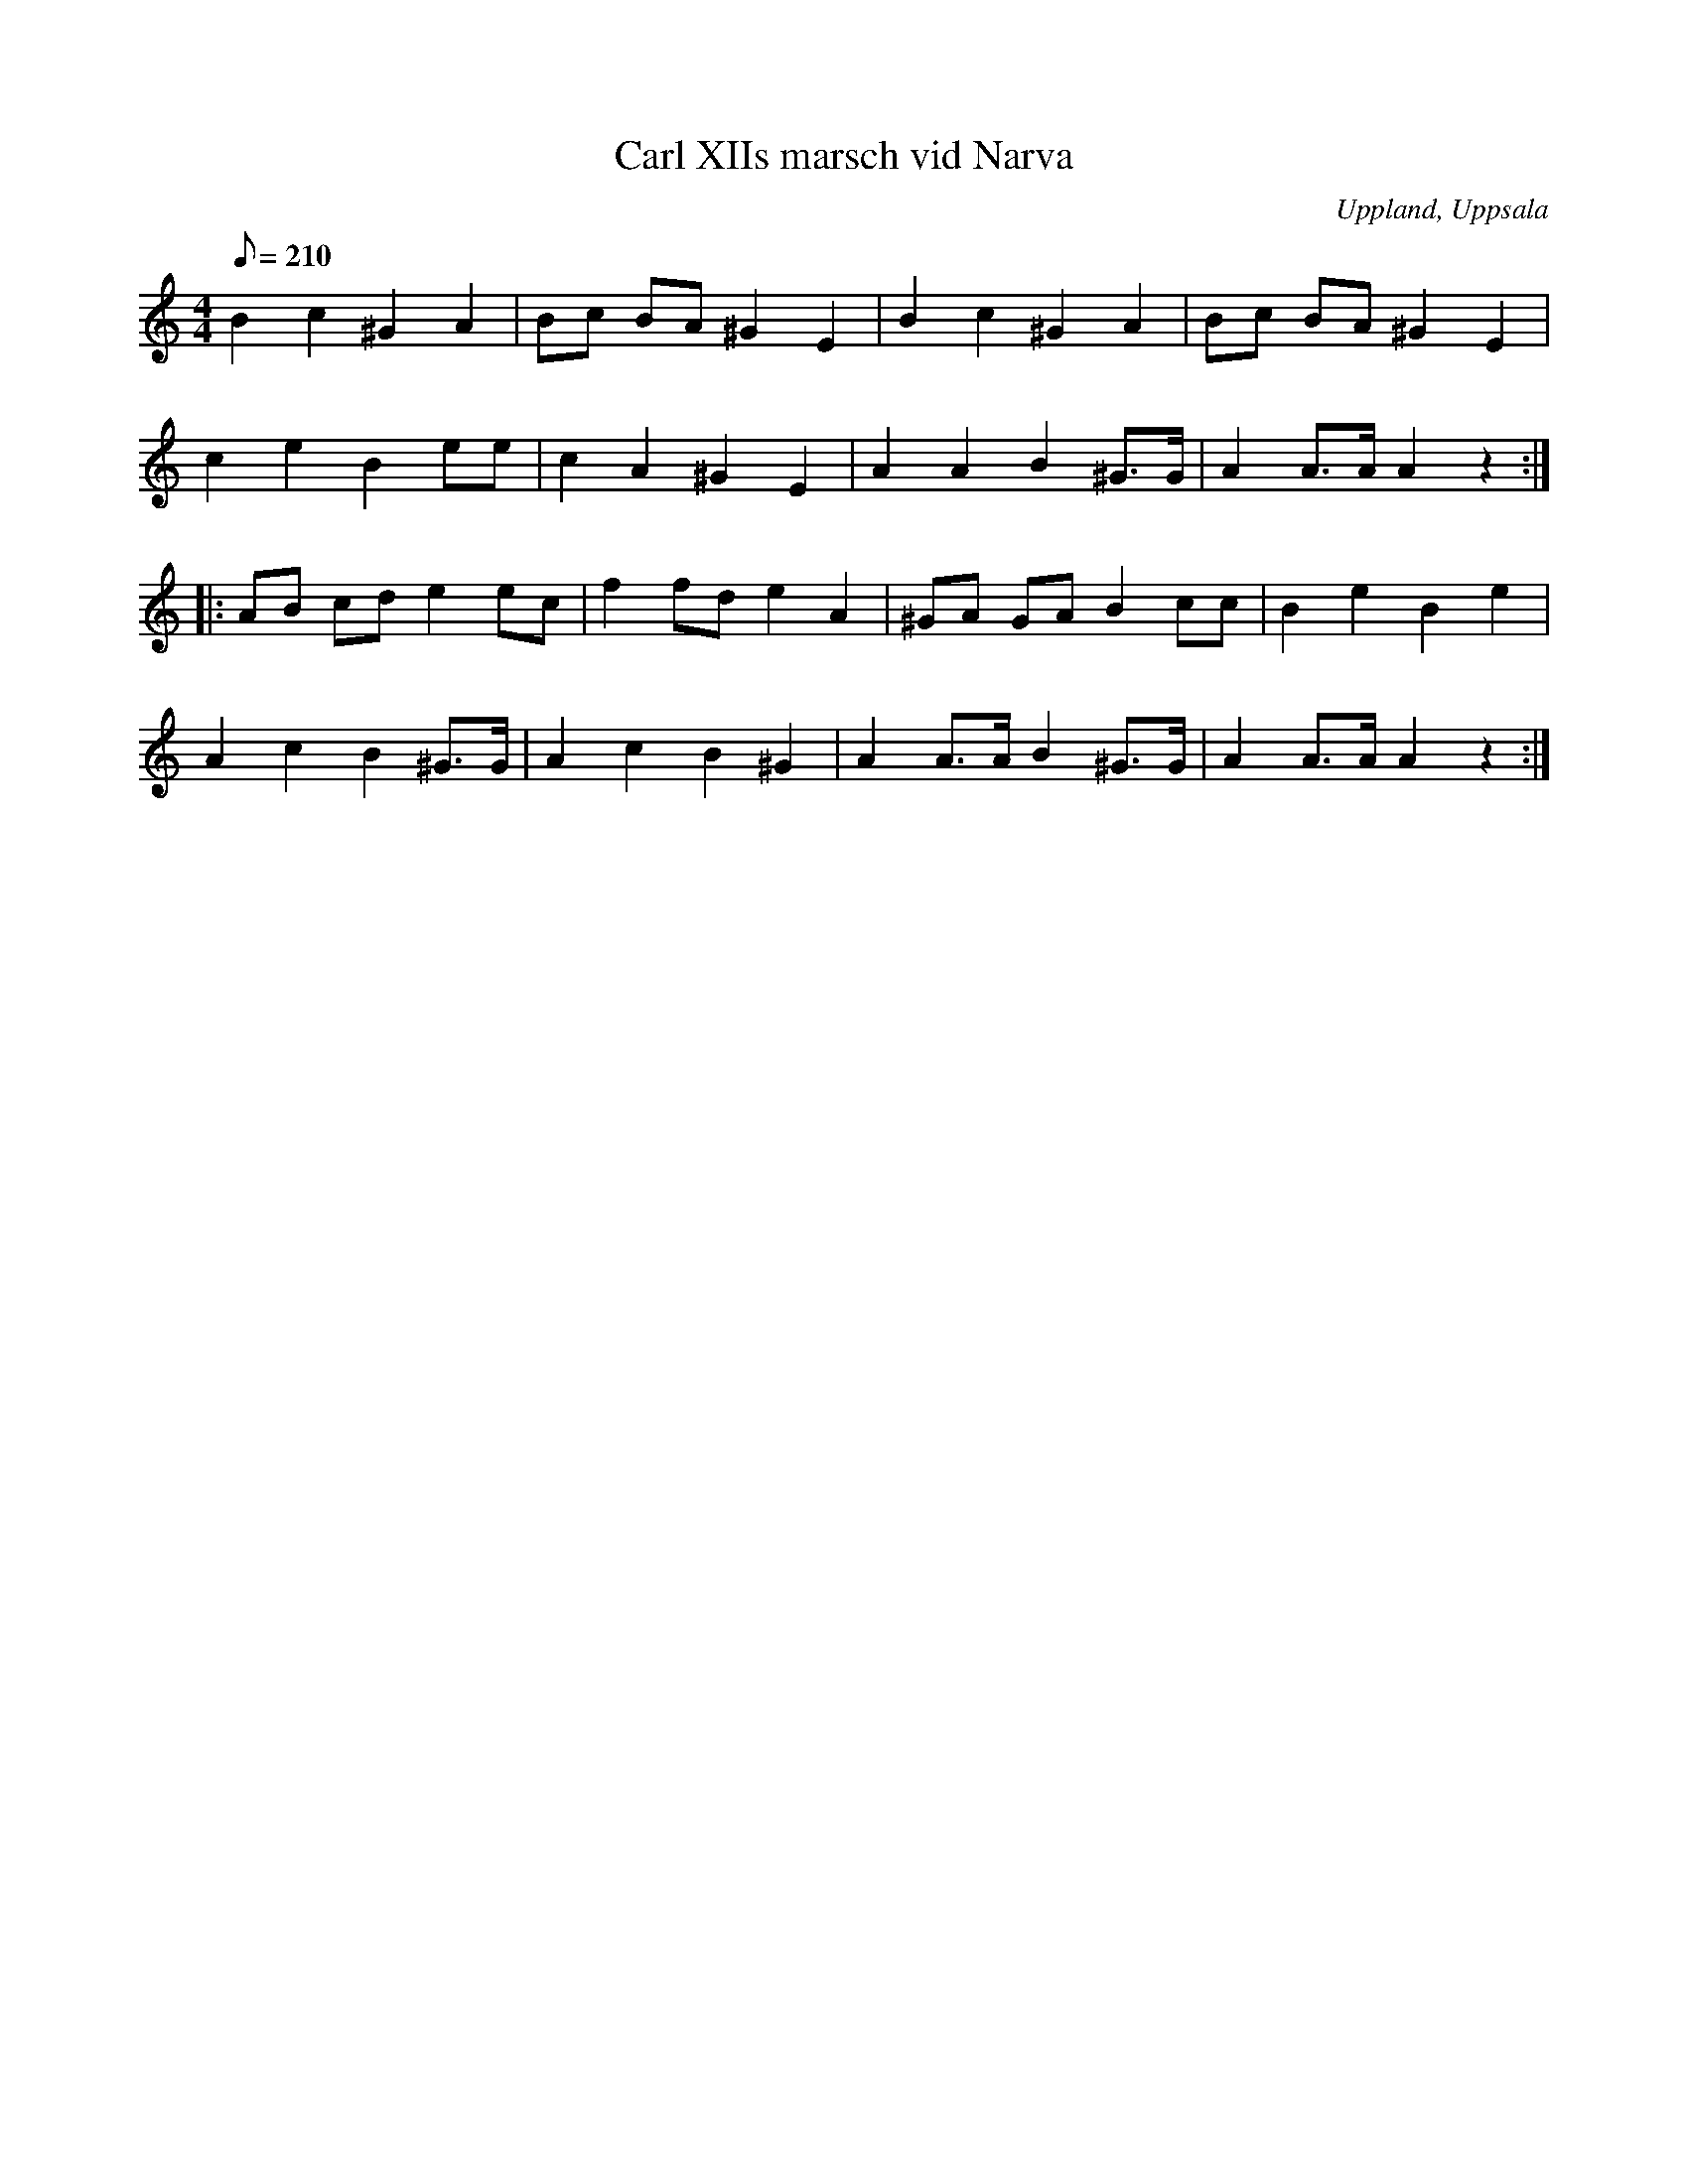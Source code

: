 %%abc-charset utf-8

X: 1
T: Carl XIIs marsch vid Narva
R: Marsch
M: 4/4
L: 1/8
B: FMK - katalog M177 bild 52
B: E L Lindblads notbok
O: Uppland, Uppsala
D: Linnaeus Väsen spår 7 (avviker litet från denna uppteckning)
Q: 210
%%printtBmpo 0
Z: Nils L
K: Am
B2 c2 ^G2 A2 | Bc BA ^G2 E2 | B2 c2 ^G2 A2 | Bc BA ^G2 E2 |
c2e2 B2 ee | c2 A2 ^G2 E2 | A2 A2 B2 ^G>G | A2 A>A A2 z2 ::
AB cd e2 ec | f2 fd e2 A2 | ^GA GA B2 cc | B2 e2 B2 e2 |
A2 c2 B2 ^G>G | A2 c2 B2 ^G2 | A2 A>A B2 ^G>G | A2 A>A A2 z2 :|

